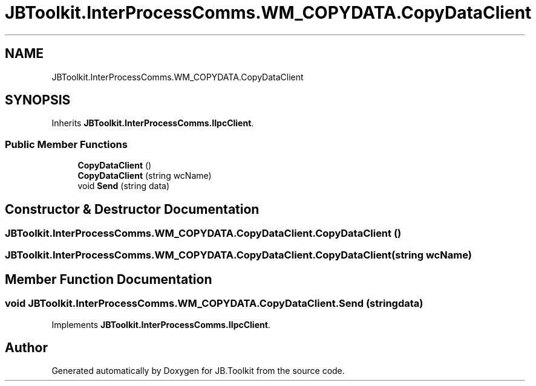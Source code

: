 .TH "JBToolkit.InterProcessComms.WM_COPYDATA.CopyDataClient" 3 "Mon Aug 31 2020" "JB.Toolkit" \" -*- nroff -*-
.ad l
.nh
.SH NAME
JBToolkit.InterProcessComms.WM_COPYDATA.CopyDataClient
.SH SYNOPSIS
.br
.PP
.PP
Inherits \fBJBToolkit\&.InterProcessComms\&.IIpcClient\fP\&.
.SS "Public Member Functions"

.in +1c
.ti -1c
.RI "\fBCopyDataClient\fP ()"
.br
.ti -1c
.RI "\fBCopyDataClient\fP (string wcName)"
.br
.ti -1c
.RI "void \fBSend\fP (string data)"
.br
.in -1c
.SH "Constructor & Destructor Documentation"
.PP 
.SS "JBToolkit\&.InterProcessComms\&.WM_COPYDATA\&.CopyDataClient\&.CopyDataClient ()"

.SS "JBToolkit\&.InterProcessComms\&.WM_COPYDATA\&.CopyDataClient\&.CopyDataClient (string wcName)"

.SH "Member Function Documentation"
.PP 
.SS "void JBToolkit\&.InterProcessComms\&.WM_COPYDATA\&.CopyDataClient\&.Send (string data)"

.PP
Implements \fBJBToolkit\&.InterProcessComms\&.IIpcClient\fP\&.

.SH "Author"
.PP 
Generated automatically by Doxygen for JB\&.Toolkit from the source code\&.

